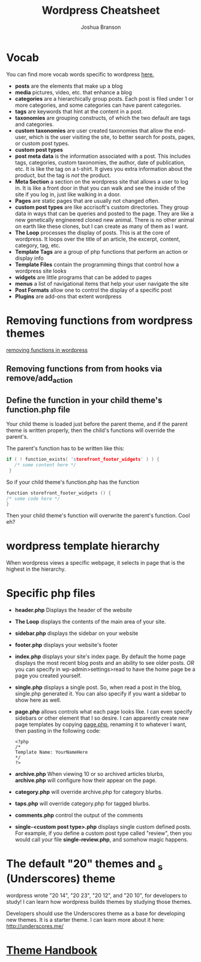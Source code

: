 #+TITLE: Wordpress Cheatsheet
#+AUTHOR: Joshua Branson

* Vocab
You can find more vocab words specific to wordpress [[https://codex.wordpress.org/][here.]]
- *posts* are the elements that make up a blog
- *media* pictures, video, etc. that enhance a blog
- *categories* are a hierarchically group posts.  Each post is filed under 1 or more categories, and some categories can have parent categories.
- *tags* are keywords that hint at the content in a post.
- *taxonomies* are grouping constructs, of which the two default are tags and categories.
- *custom taxonomies* are user created taxonomies that allow the end-user, which is the user visiting the site, to better search for posts, pages, or custom post types.
- *custom post types*
- *post meta data* is the information associated with a post.  This includes tags, categories, custom taxonomies, the author, date of publication, etc.  It is like the tag on a t-shirt.  It gives you extra information about the product, but the tag is /not/ the product.
- *Meta Section* a section on the wordpress site that allows a user to log in.  It is like a front door in that you can walk and see the inside of the site if you log in, just like walking in a door.
- *Pages* are static pages that are usually not changed often.
- *custom post types* are like accrisoft's custom directories.  They group data in ways that can be queries and posted to the page.  They are like a new genetically engineered cloned new animal.  There is no other animal on earth like these clones, but I can create as many of them as I want.
- *The Loop* processes the display of posts.  This is at the core of wordpress.  It loops over the title of an article, the excerpt, content, category, tag, etc.
- *Template Tags* are a group of php functions that perform an action or display info
- *Template Files* contain the programming things that control how a wordpress site looks
- *widgets* are little programs that can be added to pages
- *menus* a list of navigational items that help your user navigate the site
- *Post Formats* allow one to control the display of a specific post
- *Plugins* are add-ons that extent wordpress
* Removing functions from wordpress themes
[[http://code.tutsplus.com/tutorials/a-guide-to-overriding-parent-theme-functions-in-your-child-theme--cms-22623][removing functions in wordpress]]
** Removing functions from from hooks via remove/add_action
** Define the function in your child theme's function.php file
Your child theme is loaded just before the parent theme, and if the parent theme is written properly, then the child's functions will override the parent's.

The parent's function has to be written like this:

# this is not C code, but I just wanted to get syntax highlighting to work
#+BEGIN_SRC C
  if ( ! function_exists( 'storefront_footer_widgets' ) ) {
     /* some content here */
   }
#+END_SRC


So if your child theme's function.php has the function

#+BEGIN_SRC c
  function storefront_footer_widgets () {
  /* some code here */
  }
#+END_SRC

Then your child theme's function will overwrite the parent's function.  Cool eh?
* wordpress template hierarchy
# https://developer.wordpress.org/themes/basics/template-hierarchy/

When wordpress views a specific webpage, it selects in page that is the highest in the hierarchy.
* Specific php files
# I found this information here: https://yoast.com/wordpress-theme-anatomy/
- *header.php*
  Displays the header of the website
- *The Loop* displays the contents of the main area of your site.
- *sidebar.php* displays the sidebar on your website
- *footer.php* displays your website's footer
- *index.php* displays your site's index page.  By default the home page displays the most recent blog posts and an ability to see older posts.  /OR/ you can specify in wp-admin>settings>read to have the home page be a page you created yourself.
- *single.php* displays a single post.  So, when read a post in the blog, single.php generated it.  You can also specify if you want a sidebar to show here as well.
- *page.php* allows controls what each page looks like.  I can even specify sidebars or other element that I so desire.  I can apparently create new page templates by copying _page.php_, renaming it to whatever I want, then pasting in the following code:
  #+BEGIN_SRC
  <?php
  /*
  Template Name: YourNameHere
  */
  ?>
  #+END_SRC
- *archive.php* When viewing 10 or so archived articles blurbs, *archive.php* will configure how their appear on the page.
- *category.php* will override archive.php for category blurbs.
- *taps.php* will override category.php for tagged blurbs.
- *comments.php* control the output of the comments
- *single-<custom post type>.php* displays single custom defined posts.  For example, if you define a custom post type called "review", then you would call your file *single-review.php*, and somehow magic happens.
* The default "20" themes and _s (Underscores) theme
wordpress wrote "20 14", "20 23", "20 12", and "20 10", for developers to study!  I can learn how wordpress builds themes by studying those themes.

Developers should use the Underscores theme as a base for developing new themes.  It is a starter theme.  I can learn more about it here: http://underscores.me/
* [[https://developer.wordpress.org/themes/getting-started/][Theme Handbook]]
